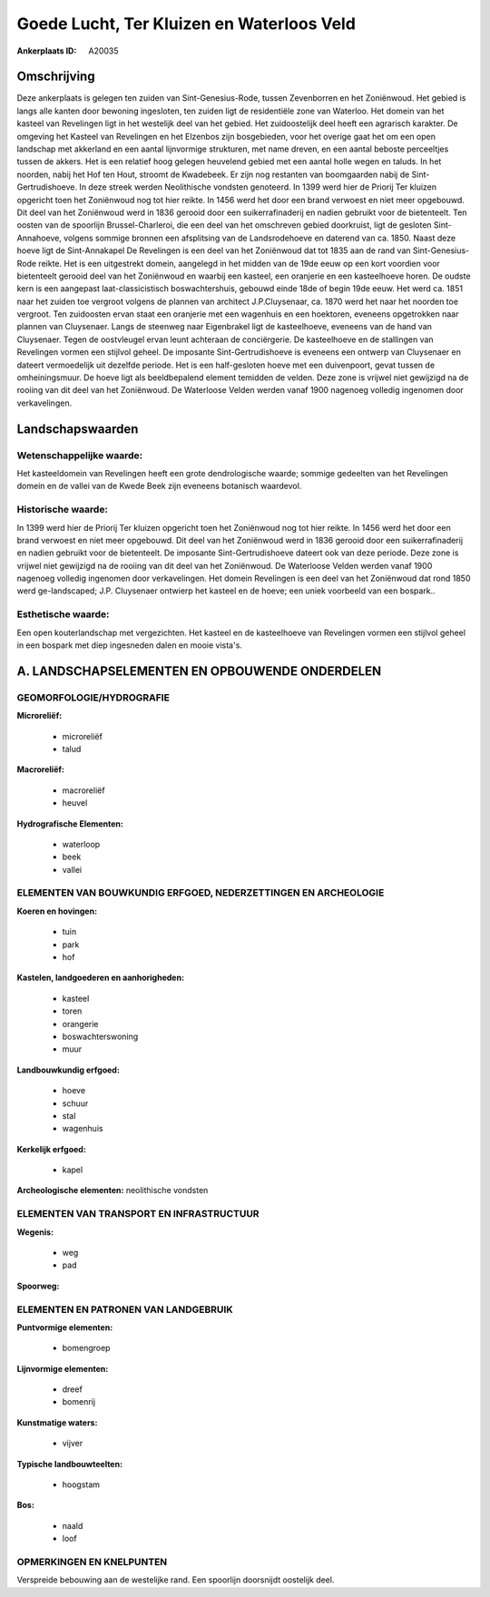 Goede Lucht, Ter Kluizen en Waterloos Veld
==========================================

:Ankerplaats ID: A20035




Omschrijving
------------

Deze ankerplaats is gelegen ten zuiden van Sint-Genesius-Rode, tussen
Zevenborren en het Zoniënwoud. Het gebied is langs alle kanten door
bewoning ingesloten, ten zuiden ligt de residentiële zone van Waterloo.
Het domein van het kasteel van Revelingen ligt in het westelijk deel van
het gebied. Het zuidoostelijk deel heeft een agrarisch karakter. De
omgeving het Kasteel van Revelingen en het Elzenbos zijn bosgebieden,
voor het overige gaat het om een open landschap met akkerland en een
aantal lijnvormige strukturen, met name dreven, en een aantal beboste
perceeltjes tussen de akkers. Het is een relatief hoog gelegen heuvelend
gebied met een aantal holle wegen en taluds. In het noorden, nabij het
Hof ten Hout, stroomt de Kwadebeek. Er zijn nog restanten van
boomgaarden nabij de Sint-Gertrudishoeve. In deze streek werden
Neolithische vondsten genoteerd. In 1399 werd hier de Priorij Ter
kluizen opgericht toen het Zoniënwoud nog tot hier reikte. In 1456 werd
het door een brand verwoest en niet meer opgebouwd. Dit deel van het
Zoniënwoud werd in 1836 gerooid door een suikerrafinaderij en nadien
gebruikt voor de bietenteelt. Ten oosten van de spoorlijn
Brussel-Charleroi, die een deel van het omschreven gebied doorkruist,
ligt de gesloten Sint-Annahoeve, volgens sommige bronnen een afsplitsing
van de Landsrodehoeve en daterend van ca. 1850. Naast deze hoeve ligt de
Sint-Annakapel De Revelingen is een deel van het Zoniënwoud dat tot 1835
aan de rand van Sint-Genesius-Rode reikte. Het is een uitgestrekt
domein, aangelegd in het midden van de 19de eeuw op een kort voordien
voor bietenteelt gerooid deel van het Zoniënwoud en waarbij een kasteel,
een oranjerie en een kasteelhoeve horen. De oudste kern is een aangepast
laat-classicistisch boswachtershuis, gebouwd einde 18de of begin 19de
eeuw. Het werd ca. 1851 naar het zuiden toe vergroot volgens de plannen
van architect J.P.Cluysenaar, ca. 1870 werd het naar het noorden toe
vergroot. Ten zuidoosten ervan staat een oranjerie met een wagenhuis en
een hoektoren, eveneens opgetrokken naar plannen van Cluysenaer. Langs
de steenweg naar Eigenbrakel ligt de kasteelhoeve, eveneens van de hand
van Cluysenaer. Tegen de oostvleugel ervan leunt achteraan de
conciërgerie. De kasteelhoeve en de stallingen van Revelingen vormen een
stijlvol geheel. De imposante Sint-Gertrudishoeve is eveneens een
ontwerp van Cluysenaer en dateert vermoedelijk uit dezelfde periode. Het
is een half-gesloten hoeve met een duivenpoort, gevat tussen de
omheiningsmuur. De hoeve ligt als beeldbepalend element temidden de
velden. Deze zone is vrijwel niet gewijzigd na de rooiing van dit deel
van het Zoniënwoud. De Waterloose Velden werden vanaf 1900 nagenoeg
volledig ingenomen door verkavelingen.



Landschapswaarden
-----------------


Wetenschappelijke waarde:
~~~~~~~~~~~~~~~~~~~~~~~~~

Het kasteeldomein van Revelingen heeft een grote dendrologische
waarde; sommige gedeelten van het Revelingen domein en de vallei van de
Kwede Beek zijn eveneens botanisch waardevol.

Historische waarde:
~~~~~~~~~~~~~~~~~~~

In 1399 werd hier de Priorij Ter kluizen opgericht toen het
Zoniënwoud nog tot hier reikte. In 1456 werd het door een brand verwoest
en niet meer opgebouwd. Dit deel van het Zoniënwoud werd in 1836 gerooid
door een suikerrafinaderij en nadien gebruikt voor de bietenteelt. De
imposante Sint-Gertrudishoeve dateert ook van deze periode. Deze zone is
vrijwel niet gewijzigd na de rooiing van dit deel van het Zoniënwoud. De
Waterloose Velden werden vanaf 1900 nagenoeg volledig ingenomen door
verkavelingen. Het domein Revelingen is een deel van het Zoniënwoud dat
rond 1850 werd ge-landscaped; J.P. Cluysenaer ontwierp het kasteel en de
hoeve; een uniek voorbeeld van een bospark..

Esthetische waarde:
~~~~~~~~~~~~~~~~~~~

Een open kouterlandschap met vergezichten. Het
kasteel en de kasteelhoeve van Revelingen vormen een stijlvol geheel in
een bospark met diep ingesneden dalen en mooie vista's.



A. LANDSCHAPSELEMENTEN EN OPBOUWENDE ONDERDELEN
-----------------------------------------------



GEOMORFOLOGIE/HYDROGRAFIE
~~~~~~~~~~~~~~~~~~~~~~~~~

**Microreliëf:**

 * microreliëf
 * talud


**Macroreliëf:**

 * macroreliëf
 * heuvel

**Hydrografische Elementen:**

 * waterloop
 * beek
 * vallei



ELEMENTEN VAN BOUWKUNDIG ERFGOED, NEDERZETTINGEN EN ARCHEOLOGIE
~~~~~~~~~~~~~~~~~~~~~~~~~~~~~~~~~~~~~~~~~~~~~~~~~~~~~~~~~~~~~~~

**Koeren en hovingen:**

 * tuin
 * park
 * hof


**Kastelen, landgoederen en aanhorigheden:**

 * kasteel
 * toren
 * orangerie
 * boswachterswoning
 * muur


**Landbouwkundig erfgoed:**

 * hoeve
 * schuur
 * stal
 * wagenhuis


**Kerkelijk erfgoed:**

 * kapel


**Archeologische elementen:**
neolithische vondsten

ELEMENTEN VAN TRANSPORT EN INFRASTRUCTUUR
~~~~~~~~~~~~~~~~~~~~~~~~~~~~~~~~~~~~~~~~~

**Wegenis:**

 * weg
 * pad


**Spoorweg:**

ELEMENTEN EN PATRONEN VAN LANDGEBRUIK
~~~~~~~~~~~~~~~~~~~~~~~~~~~~~~~~~~~~~

**Puntvormige elementen:**

 * bomengroep


**Lijnvormige elementen:**

 * dreef
 * bomenrij

**Kunstmatige waters:**

 * vijver


**Typische landbouwteelten:**

 * hoogstam


**Bos:**

 * naald
 * loof



OPMERKINGEN EN KNELPUNTEN
~~~~~~~~~~~~~~~~~~~~~~~~~

Verspreide bebouwing aan de westelijke rand. Een spoorlijn doorsnijdt
oostelijk deel.
